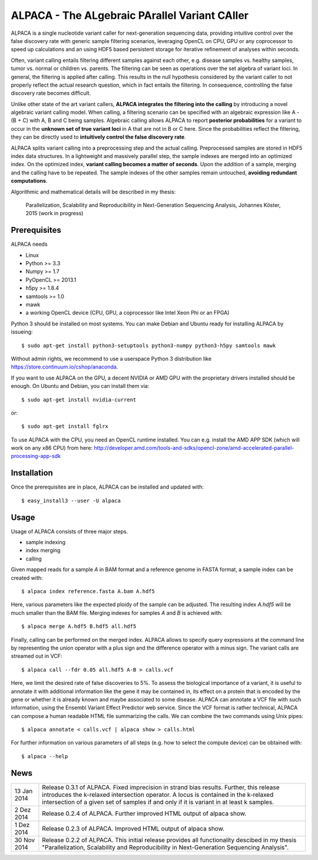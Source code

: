 ==============================================
ALPACA - The ALgebraic PArallel Variant CAller
==============================================

ALPACA is a single nucleotide variant caller for next-generation sequencing
data, providing intuitive control over the false discovery rate with generic
sample filtering scenarios, leveraging OpenCL on CPU, GPU or any coprocessor to
speed up calculations and an using HDF5 based persistent storage for iterative
refinement of analyses within seconds.

Often, variant calling entails filtering different samples
against each other, e.g. disease samples vs. healthy samples, tumor vs. normal or
children vs. parents.
The filtering can be seen as operations over the set algebra of variant loci.
In general, the filtering is applied after calling.
This results in the null hypothesis considered by the variant caller to not
properly reflect the actual research question, which in fact entails the filtering.
In consequence, controlling the false discovery rate becomes difficult.

Unlike other state of the art variant callers,
**ALPACA integrates the filtering into the calling**
by introducing a novel algebraic variant calling model.
When calling, a filtering scenario can be specified with an algebraic expression
like A - (B + C) with A, B and C being samples. Algebraic calling allows ALPACA
to report **posterior probabilities** for a variant to occur in the
**unknown set of true variant loci**
in A that are not in B or C here. Since the probabilities reflect the filtering,
they can be directly used to **intuitively control the false discovery rate**.

ALPACA splits variant calling into a preprocessing
step and the actual calling. Preprocessed samples are stored in HDF5 index data
structures. In a lightweight and massively parallel step, the sample indexes are merged
into an optimized index. On the optimized index, **variant calling becomes a matter of seconds**.
Upon the addition of a sample, merging and the calling have to be repeated.
The sample indexes of the other samples remain untouched, **avoiding redundant computations**.

Algorithmic and mathematical details will be described in my thesis:

    Parallelization, Scalability and Reproducibility in Next-Generation Sequencing Analysis,
    Johannes Köster, 2015 (work in progress)


Prerequisites
-------------

ALPACA needs

* Linux
* Python >= 3.3
* Numpy >= 1.7
* PyOpenCL >= 2013.1
* h5py >= 1.8.4
* samtools >= 1.0
* mawk
* a working OpenCL device (CPU, GPU, a coprocessor like Intel Xeon Phi or an FPGA)

Python 3 should be installed on most systems.
You can make Debian and Ubuntu ready for installing ALPACA by issueing::

   $ sudo apt-get install python3-setuptools python3-numpy python3-h5py samtools mawk

Without admin rights, we recommend to use a userspace Python 3 distribution like
https://store.continuum.io/cshop/anaconda.

If you want to use ALPACA on the GPU, a decent NVIDIA or AMD GPU with the proprietary
drivers installed should be enough. On Ubuntu and Debian, you can install them
via::

   $ sudo apt-get install nvidia-current

or::

   $ sudo apt-get install fglrx

To use ALPACA with the CPU, you need an OpenCL runtime installed.
You can e.g. install the AMD APP SDK (which will work on any x86 CPU) from here:
http://developer.amd.com/tools-and-sdks/opencl-zone/amd-accelerated-parallel-processing-app-sdk


Installation
------------

Once the prerequisites are in place, ALPACA can be installed and updated with::

   $ easy_install3 --user -U alpaca


Usage
-----

Usage of ALPACA consists of three major steps.

* sample indexing
* index merging
* calling

Given mapped reads for a sample *A* in BAM format and a reference genome in FASTA format,
a sample index can be created with::

   $ alpaca index reference.fasta A.bam A.hdf5

Here, various parameters like the expected ploidy of the sample can be adjusted.
The resulting index *A.hdf5* will be much smaller than the BAM file.
Merging indexes for samples *A* and *B* is achieved with::

   $ alpaca merge A.hdf5 B.hdf5 all.hdf5

Finally, calling can be performed on the merged index.
ALPACA allows to specify query expressions at the command line by representing the union operator with a plus sign and the difference operator with a minus sign.
The variant calls are streamed out in VCF::

   $ alpaca call --fdr 0.05 all.hdf5 A-B > calls.vcf

Here, we limit the desired rate of false discoveries to 5%.
To assess the biological importance of a variant, it is useful to annotate it with additional information like the gene it may be contained in, its effect on a protein that is encoded by the gene or whether it is already known and maybe associated to some disease.
ALPACA can annotate a VCF file with such information, using the Ensembl Variant Effect Predictor web service.
Since the VCF format is rather technical, ALPACA can compose a human readable HTML file summarizing the calls.
We can combine the two commands using Unix pipes::

   $ alpaca annotate < calls.vcf | alpaca show > calls.html

For further information on various parameters of all steps (e.g. how to select
the compute device) can be obtained with::

   $ alpaca --help


News
----

=========== ========================================================================
13 Jan 2014 Release 0.3.1 of ALPACA. Fixed imprecision in strand bias results.
            Further, this release introduces the k-relaxed intersection operator.
            A locus is contained in the k-relaxed intersection of a given set of
            samples if and only if it is variant in at least k samples.
----------- ------------------------------------------------------------------------
2 Dez 2014  Release 0.2.4 of ALPACA. Further improved HTML output of alpaca show.
----------- ------------------------------------------------------------------------
1 Dez 2014  Release 0.2.3 of ALPACA. Improved HTML output of alpaca show.
----------- ------------------------------------------------------------------------
30 Nov 2014 Release 0.2.2 of ALPACA. This initial release provides all functionality
            descibed in my thesis "Parallelization, Scalability and Reproducibility
            in Next-Generation Sequencing Analysis".
=========== ========================================================================
